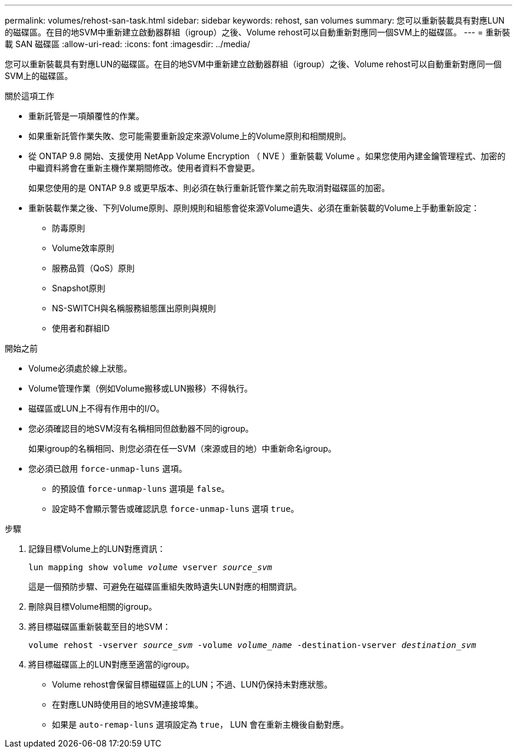 ---
permalink: volumes/rehost-san-task.html 
sidebar: sidebar 
keywords: rehost, san volumes 
summary: 您可以重新裝載具有對應LUN的磁碟區。在目的地SVM中重新建立啟動器群組（igroup）之後、Volume rehost可以自動重新對應同一個SVM上的磁碟區。 
---
= 重新裝載 SAN 磁碟區
:allow-uri-read: 
:icons: font
:imagesdir: ../media/


[role="lead"]
您可以重新裝載具有對應LUN的磁碟區。在目的地SVM中重新建立啟動器群組（igroup）之後、Volume rehost可以自動重新對應同一個SVM上的磁碟區。

.關於這項工作
* 重新託管是一項顛覆性的作業。
* 如果重新託管作業失敗、您可能需要重新設定來源Volume上的Volume原則和相關規則。
* 從 ONTAP 9.8 開始、支援使用 NetApp Volume Encryption （ NVE ）重新裝載 Volume 。如果您使用內建金鑰管理程式、加密的中繼資料將會在重新主機作業期間修改。使用者資料不會變更。
+
如果您使用的是 ONTAP 9.8 或更早版本、則必須在執行重新託管作業之前先取消對磁碟區的加密。



* 重新裝載作業之後、下列Volume原則、原則規則和組態會從來源Volume遺失、必須在重新裝載的Volume上手動重新設定：
+
** 防毒原則
** Volume效率原則
** 服務品質（QoS）原則
** Snapshot原則
** NS-SWITCH與名稱服務組態匯出原則與規則
** 使用者和群組ID




.開始之前
* Volume必須處於線上狀態。
* Volume管理作業（例如Volume搬移或LUN搬移）不得執行。
* 磁碟區或LUN上不得有作用中的I/O。
* 您必須確認目的地SVM沒有名稱相同但啟動器不同的igroup。
+
如果igroup的名稱相同、則您必須在任一SVM（來源或目的地）中重新命名igroup。

* 您必須已啟用 `force-unmap-luns` 選項。
+
** 的預設值 `force-unmap-luns` 選項是 `false`。
** 設定時不會顯示警告或確認訊息 `force-unmap-luns` 選項 `true`。




.步驟
. 記錄目標Volume上的LUN對應資訊：
+
`lun mapping show volume _volume_ vserver _source_svm_`

+
這是一個預防步驟、可避免在磁碟區重組失敗時遺失LUN對應的相關資訊。

. 刪除與目標Volume相關的igroup。
. 將目標磁碟區重新裝載至目的地SVM：
+
`volume rehost -vserver _source_svm_ -volume _volume_name_ -destination-vserver _destination_svm_`

. 將目標磁碟區上的LUN對應至適當的igroup。
+
** Volume rehost會保留目標磁碟區上的LUN；不過、LUN仍保持未對應狀態。
** 在對應LUN時使用目的地SVM連接埠集。
** 如果是 `auto-remap-luns` 選項設定為 `true`， LUN 會在重新主機後自動對應。



